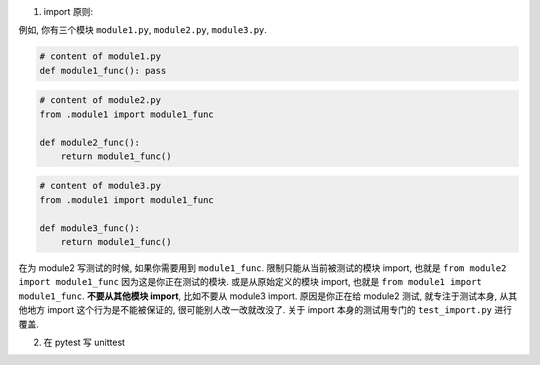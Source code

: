 1. import 原则:

例如, 你有三个模块 ``module1.py``, ``module2.py``, ``module3.py``.

.. code-block:: python

    # content of module1.py
    def module1_func(): pass

.. code-block:: python

    # content of module2.py
    from .module1 import module1_func

    def module2_func():
        return module1_func()

.. code-block:: python

    # content of module3.py
    from .module1 import module1_func

    def module3_func():
        return module1_func()

在为 module2 写测试的时候, 如果你需要用到 ``module1_func``. 限制只能从当前被测试的模块 import, 也就是 ``from module2 import module1_func`` 因为这是你正在测试的模块. 或是从原始定义的模块 import, 也就是 ``from module1 import module1_func``. **不要从其他模块 import**, 比如不要从 module3 import. 原因是你正在给 module2 测试, 就专注于测试本身, 从其他地方 import 这个行为是不能被保证的, 很可能别人改一改就改没了. 关于 import 本身的测试用专门的 ``test_import.py`` 进行覆盖.


2. 在 pytest 写 unittest